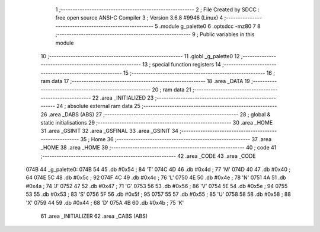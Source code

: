                               1 ;--------------------------------------------------------
                              2 ; File Created by SDCC : free open source ANSI-C Compiler
                              3 ; Version 3.6.8 #9946 (Linux)
                              4 ;--------------------------------------------------------
                              5 	.module g_palette0
                              6 	.optsdcc -mz80
                              7 	
                              8 ;--------------------------------------------------------
                              9 ; Public variables in this module
                             10 ;--------------------------------------------------------
                             11 	.globl _g_palette0
                             12 ;--------------------------------------------------------
                             13 ; special function registers
                             14 ;--------------------------------------------------------
                             15 ;--------------------------------------------------------
                             16 ; ram data
                             17 ;--------------------------------------------------------
                             18 	.area _DATA
                             19 ;--------------------------------------------------------
                             20 ; ram data
                             21 ;--------------------------------------------------------
                             22 	.area _INITIALIZED
                             23 ;--------------------------------------------------------
                             24 ; absolute external ram data
                             25 ;--------------------------------------------------------
                             26 	.area _DABS (ABS)
                             27 ;--------------------------------------------------------
                             28 ; global & static initialisations
                             29 ;--------------------------------------------------------
                             30 	.area _HOME
                             31 	.area _GSINIT
                             32 	.area _GSFINAL
                             33 	.area _GSINIT
                             34 ;--------------------------------------------------------
                             35 ; Home
                             36 ;--------------------------------------------------------
                             37 	.area _HOME
                             38 	.area _HOME
                             39 ;--------------------------------------------------------
                             40 ; code
                             41 ;--------------------------------------------------------
                             42 	.area _CODE
                             43 	.area _CODE
   074B                      44 _g_palette0:
   074B 54                   45 	.db #0x54	; 84	'T'
   074C 4D                   46 	.db #0x4d	; 77	'M'
   074D 40                   47 	.db #0x40	; 64
   074E 5C                   48 	.db #0x5c	; 92
   074F 4C                   49 	.db #0x4c	; 76	'L'
   0750 4E                   50 	.db #0x4e	; 78	'N'
   0751 4A                   51 	.db #0x4a	; 74	'J'
   0752 47                   52 	.db #0x47	; 71	'G'
   0753 56                   53 	.db #0x56	; 86	'V'
   0754 5E                   54 	.db #0x5e	; 94
   0755 53                   55 	.db #0x53	; 83	'S'
   0756 5F                   56 	.db #0x5f	; 95
   0757 55                   57 	.db #0x55	; 85	'U'
   0758 58                   58 	.db #0x58	; 88	'X'
   0759 44                   59 	.db #0x44	; 68	'D'
   075A 4B                   60 	.db #0x4b	; 75	'K'
                             61 	.area _INITIALIZER
                             62 	.area _CABS (ABS)
